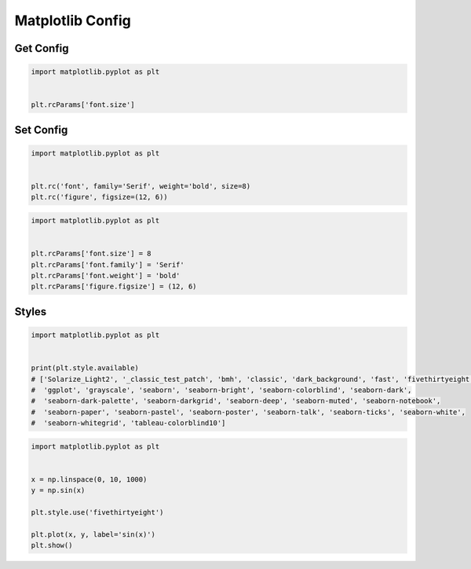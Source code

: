 *****************
Matplotlib Config
*****************



.. code-block:: python
    :caption: Matplotlib Config Available Options

    import matplotlib.pyplot as plt


    plt.rcParams
    # RcParams({'_internal.classic_mode': False,
    #       'agg.path.chunksize': 0,
    #       'animation.avconv_args': [],
    #       'animation.avconv_path': 'avconv',
    #       'animation.bitrate': -1,
    #       'animation.codec': 'h264',
    #       'animation.convert_args': [],
    #       'animation.convert_path': 'convert',
    #       'animation.embed_limit': 20.0,
    #       'animation.ffmpeg_args': [],
    #       'animation.ffmpeg_path': 'ffmpeg',
    #       'animation.frame_format': 'png',
    #       'animation.html': 'none',
    #       'animation.html_args': [],
    #       'animation.writer': 'ffmpeg',
    #       'axes.autolimit_mode': 'data',
    #       'axes.axisbelow': 'line',
    #       'axes.edgecolor': 'black',
    #       'axes.facecolor': 'white',
    #       'axes.formatter.limits': [-5, 6],
    #       'axes.formatter.min_exponent': 0,
    #       'axes.formatter.offset_threshold': 4,
    #       'axes.formatter.use_locale': False,
    #       'axes.formatter.use_mathtext': False,
    #       'axes.formatter.useoffset': True,
    #       'axes.grid': False,
    #       'axes.grid.axis': 'both',
    #       'axes.grid.which': 'major',
    #       'axes.labelcolor': 'black',
    #       'axes.labelpad': 4.0,
    #       'axes.labelsize': 'medium',
    #       'axes.labelweight': 'normal',
    #       'axes.linewidth': 0.8,
    #       'axes.prop_cycle': cycler('color', ['#1f77b4', '#ff7f0e', '#2ca02c', '#d62728', '#9467bd', '#8c564b', '#e377c2', '#7f7f7f', '#bcbd22', '#17becf']),
    #       'axes.spines.bottom': True,
    #       'axes.spines.left': True,
    #       'axes.spines.right': True,
    #       'axes.spines.top': True,
    #       'axes.titlecolor': 'auto',
    #       'axes.titlelocation': 'center',
    #       'axes.titlepad': 6.0,
    #       'axes.titlesize': 'large',
    #       'axes.titleweight': 'normal',
    #       'axes.titley': None,
    #       'axes.unicode_minus': True,
    #       'axes.xmargin': 0.05,
    #       'axes.ymargin': 0.05,
    #       'axes3d.grid': True,
    #       'backend': 'module://ipykernel.pylab.backend_inline',
    #       'backend_fallback': True,
    #       'boxplot.bootstrap': None,
    #       'boxplot.boxprops.color': 'black',
    #       'boxplot.boxprops.linestyle': '-',
    #       'boxplot.boxprops.linewidth': 1.0,
    #       'boxplot.capprops.color': 'black',
    #       'boxplot.capprops.linestyle': '-',
    #       'boxplot.capprops.linewidth': 1.0,
    #       'boxplot.flierprops.color': 'black',
    #       'boxplot.flierprops.linestyle': 'none',
    #       'boxplot.flierprops.linewidth': 1.0,
    #       'boxplot.flierprops.marker': 'o',
    #       'boxplot.flierprops.markeredgecolor': 'black',
    #       'boxplot.flierprops.markeredgewidth': 1.0,
    #       'boxplot.flierprops.markerfacecolor': 'none',
    #       'boxplot.flierprops.markersize': 6.0,
    #       'boxplot.meanline': False,
    #       'boxplot.meanprops.color': 'C2',
    #       'boxplot.meanprops.linestyle': '--',
    #       'boxplot.meanprops.linewidth': 1.0,
    #       'boxplot.meanprops.marker': '^',
    #       'boxplot.meanprops.markeredgecolor': 'C2',
    #       'boxplot.meanprops.markerfacecolor': 'C2',
    #       'boxplot.meanprops.markersize': 6.0,
    #       'boxplot.medianprops.color': 'C1',
    #       'boxplot.medianprops.linestyle': '-',
    #       'boxplot.medianprops.linewidth': 1.0,
    #       'boxplot.notch': False,
    #       'boxplot.patchartist': False,
    #       'boxplot.showbox': True,
    #       'boxplot.showcaps': True,
    #       'boxplot.showfliers': True,
    #       'boxplot.showmeans': False,
    #       'boxplot.vertical': True,
    #       'boxplot.whiskerprops.color': 'black',
    #       'boxplot.whiskerprops.linestyle': '-',
    #       'boxplot.whiskerprops.linewidth': 1.0,
    #       'boxplot.whiskers': 1.5,
    #       'contour.corner_mask': True,
    #       'contour.linewidth': None,
    #       'contour.negative_linestyle': 'dashed',
    #       'date.autoformatter.day': '%Y-%m-%d',
    #       'date.autoformatter.hour': '%m-%d %H',
    #       'date.autoformatter.microsecond': '%M:%S.%f',
    #       'date.autoformatter.minute': '%d %H:%M',
    #       'date.autoformatter.month': '%Y-%m',
    #       'date.autoformatter.second': '%H:%M:%S',
    #       'date.autoformatter.year': '%Y',
    #       'date.epoch': '1970-01-01T00:00:00',
    #       'docstring.hardcopy': False,
    #       'errorbar.capsize': 0.0,
    #       'figure.autolayout': False,
    #       'figure.constrained_layout.h_pad': 0.04167,
    #       'figure.constrained_layout.hspace': 0.02,
    #       'figure.constrained_layout.use': False,
    #       'figure.constrained_layout.w_pad': 0.04167,
    #       'figure.constrained_layout.wspace': 0.02,
    #       'figure.dpi': 72.0,
    #       'figure.edgecolor': (1, 1, 1, 0),
    #       'figure.facecolor': (1, 1, 1, 0),
    #       'figure.figsize': [6.0, 4.0],
    #       'figure.frameon': True,
    #       'figure.max_open_warning': 20,
    #       'figure.raise_window': True,
    #       'figure.subplot.bottom': 0.125,
    #       'figure.subplot.hspace': 0.2,
    #       'figure.subplot.left': 0.125,
    #       'figure.subplot.right': 0.9,
    #       'figure.subplot.top': 0.88,
    #       'figure.subplot.wspace': 0.2,
    #       'figure.titlesize': 'large',
    #       'figure.titleweight': 'normal',
    #       'font.cursive': ['Apple Chancery',
    #                        'Textile',
    #                        'Zapf Chancery',
    #                        'Sand',
    #                        'Script MT',
    #                        'Felipa',
    #                        'cursive'],
    #       'font.family': ['sans-serif'],
    #       'font.fantasy': ['Comic Neue',
    #                        'Comic Sans MS',
    #                        'Chicago',
    #                        'Charcoal',
    #                        'ImpactWestern',
    #                        'Humor Sans',
    #                        'xkcd',
    #                        'fantasy'],
    #       'font.monospace': ['DejaVu Sans Mono',
    #                          'Bitstream Vera Sans Mono',
    #                          'Computer Modern Typewriter',
    #                          'Andale Mono',
    #                          'Nimbus Mono L',
    #                          'Courier New',
    #                          'Courier',
    #                          'Fixed',
    #                          'Terminal',
    #                          'monospace'],
    #       'font.sans-serif': ['DejaVu Sans',
    #                           'Bitstream Vera Sans',
    #                           'Computer Modern Sans Serif',
    #                           'Lucida Grande',
    #                           'Verdana',
    #                           'Geneva',
    #                           'Lucid',
    #                           'Arial',
    #                           'Helvetica',
    #                           'Avant Garde',
    #                           'sans-serif'],
    #       'font.serif': ['DejaVu Serif',
    #                      'Bitstream Vera Serif',
    #                      'Computer Modern Roman',
    #                      'New Century Schoolbook',
    #                      'Century Schoolbook L',
    #                      'Utopia',
    #                      'ITC Bookman',
    #                      'Bookman',
    #                      'Nimbus Roman No9 L',
    #                      'Times New Roman',
    #                      'Times',
    #                      'Palatino',
    #                      'Charter',
    #                      'serif'],
    #       'font.size': 10.0,
    #       'font.stretch': 'normal',
    #       'font.style': 'normal',
    #       'font.variant': 'normal',
    #       'font.weight': 'normal',
    #       'grid.alpha': 1.0,
    #       'grid.color': '#b0b0b0',
    #       'grid.linestyle': '-',
    #       'grid.linewidth': 0.8,
    #       'hatch.color': 'black',
    #       'hatch.linewidth': 1.0,
    #       'hist.bins': 10,
    #       'image.aspect': 'equal',
    #       'image.cmap': 'viridis',
    #       'image.composite_image': True,
    #       'image.interpolation': 'antialiased',
    #       'image.lut': 256,
    #       'image.origin': 'upper',
    #       'image.resample': True,
    #       'interactive': True,
    #       'keymap.all_axes': ['a'],
    #       'keymap.back': ['left', 'c', 'backspace', 'MouseButton.BACK'],
    #       'keymap.copy': ['ctrl+c', 'cmd+c'],
    #       'keymap.forward': ['right', 'v', 'MouseButton.FORWARD'],
    #       'keymap.fullscreen': ['f', 'ctrl+f'],
    #       'keymap.grid': ['g'],
    #       'keymap.grid_minor': ['G'],
    #       'keymap.help': ['f1'],
    #       'keymap.home': ['h', 'r', 'home'],
    #       'keymap.pan': ['p'],
    #       'keymap.quit': ['ctrl+w', 'cmd+w', 'q'],
    #       'keymap.quit_all': [],
    #       'keymap.save': ['s', 'ctrl+s'],
    #       'keymap.xscale': ['k', 'L'],
    #       'keymap.yscale': ['l'],
    #       'keymap.zoom': ['o'],
    #       'legend.borderaxespad': 0.5,
    #       'legend.borderpad': 0.4,
    #       'legend.columnspacing': 2.0,
    #       'legend.edgecolor': '0.8',
    #       'legend.facecolor': 'inherit',
    #       'legend.fancybox': True,
    #       'legend.fontsize': 'medium',
    #       'legend.framealpha': 0.8,
    #       'legend.frameon': True,
    #       'legend.handleheight': 0.7,
    #       'legend.handlelength': 2.0,
    #       'legend.handletextpad': 0.8,
    #       'legend.labelspacing': 0.5,
    #       'legend.loc': 'best',
    #       'legend.markerscale': 1.0,
    #       'legend.numpoints': 1,
    #       'legend.scatterpoints': 1,
    #       'legend.shadow': False,
    #       'legend.title_fontsize': None,
    #       'lines.antialiased': True,
    #       'lines.color': 'C0',
    #       'lines.dash_capstyle': 'butt',
    #       'lines.dash_joinstyle': 'round',
    #       'lines.dashdot_pattern': [6.4, 1.6, 1.0, 1.6],
    #       'lines.dashed_pattern': [3.7, 1.6],
    #       'lines.dotted_pattern': [1.0, 1.65],
    #       'lines.linestyle': '-',
    #       'lines.linewidth': 1.5,
    #       'lines.marker': 'None',
    #       'lines.markeredgecolor': 'auto',
    #       'lines.markeredgewidth': 1.0,
    #       'lines.markerfacecolor': 'auto',
    #       'lines.markersize': 6.0,
    #       'lines.scale_dashes': True,
    #       'lines.solid_capstyle': 'projecting',
    #       'lines.solid_joinstyle': 'round',
    #       'markers.fillstyle': 'full',
    #       'mathtext.bf': 'sans:bold',
    #       'mathtext.cal': 'cursive',
    #       'mathtext.default': 'it',
    #       'mathtext.fallback': 'cm',
    #       'mathtext.fallback_to_cm': None,
    #       'mathtext.fontset': 'dejavusans',
    #       'mathtext.it': 'sans:italic',
    #       'mathtext.rm': 'sans',
    #       'mathtext.sf': 'sans',
    #       'mathtext.tt': 'monospace',
    #       'mpl_toolkits.legacy_colorbar': True,
    #       'patch.antialiased': True,
    #       'patch.edgecolor': 'black',
    #       'patch.facecolor': 'C0',
    #       'patch.force_edgecolor': False,
    #       'patch.linewidth': 1.0,
    #       'path.effects': [],
    #       'path.simplify': True,
    #       'path.simplify_threshold': 0.111111111111,
    #       'path.sketch': None,
    #       'path.snap': True,
    #       'pcolor.shading': 'flat',
    #       'pdf.compression': 6,
    #       'pdf.fonttype': 3,
    #       'pdf.inheritcolor': False,
    #       'pdf.use14corefonts': False,
    #       'pgf.preamble': '',
    #       'pgf.rcfonts': True,
    #       'pgf.texsystem': 'xelatex',
    #       'polaraxes.grid': True,
    #       'ps.distiller.res': 6000,
    #       'ps.fonttype': 3,
    #       'ps.papersize': 'letter',
    #       'ps.useafm': False,
    #       'ps.usedistiller': None,
    #       'savefig.bbox': None,
    #       'savefig.directory': '~',
    #       'savefig.dpi': 'figure',
    #       'savefig.edgecolor': 'auto',
    #       'savefig.facecolor': 'auto',
    #       'savefig.format': 'png',
    #       'savefig.jpeg_quality': 95,
    #       'savefig.orientation': 'portrait',
    #       'savefig.pad_inches': 0.1,
    #       'savefig.transparent': False,
    #       'scatter.edgecolors': 'face',
    #       'scatter.marker': 'o',
    #       'svg.fonttype': 'path',
    #       'svg.hashsalt': None,
    #       'svg.image_inline': True,
    #       'text.antialiased': True,
    #       'text.color': 'black',
    #       'text.hinting': 'force_autohint',
    #       'text.hinting_factor': 8,
    #       'text.kerning_factor': 0,
    #       'text.latex.preamble': '',
    #       'text.latex.preview': False,
    #       'text.usetex': False,
    #       'timezone': 'UTC',
    #       'tk.window_focus': False,
    #       'toolbar': 'toolbar2',
    #       'webagg.address': '127.0.0.1',
    #       'webagg.open_in_browser': True,
    #       'webagg.port': 8988,
    #       'webagg.port_retries': 50,
    #       'xaxis.labellocation': 'center',
    #       'xtick.alignment': 'center',
    #       'xtick.bottom': True,
    #       'xtick.color': 'black',
    #       'xtick.direction': 'out',
    #       'xtick.labelbottom': True,
    #       'xtick.labelsize': 'medium',
    #       'xtick.labeltop': False,
    #       'xtick.major.bottom': True,
    #       'xtick.major.pad': 3.5,
    #       'xtick.major.size': 3.5,
    #       'xtick.major.top': True,
    #       'xtick.major.width': 0.8,
    #       'xtick.minor.bottom': True,
    #       'xtick.minor.pad': 3.4,
    #       'xtick.minor.size': 2.0,
    #       'xtick.minor.top': True,
    #       'xtick.minor.visible': False,
    #       'xtick.minor.width': 0.6,
    #       'xtick.top': False,
    #       'yaxis.labellocation': 'center',
    #       'ytick.alignment': 'center_baseline',
    #       'ytick.color': 'black',
    #       'ytick.direction': 'out',
    #       'ytick.labelleft': True,
    #       'ytick.labelright': False,
    #       'ytick.labelsize': 'medium',
    #       'ytick.left': True,
    #       'ytick.major.left': True,
    #       'ytick.major.pad': 3.5,
    #       'ytick.major.right': True,
    #       'ytick.major.size': 3.5,
    #       'ytick.major.width': 0.8,
    #       'ytick.minor.left': True,
    #       'ytick.minor.pad': 3.4,
    #       'ytick.minor.right': True,
    #       'ytick.minor.size': 2.0,
    #       'ytick.minor.visible': False,
    #       'ytick.minor.width': 0.6,
    #       'ytick.right': False})


Get Config
==========
.. code-block:: python

    import matplotlib.pyplot as plt


    plt.rcParams['font.size']


Set Config
==========
.. code-block:: python

    import matplotlib.pyplot as plt


    plt.rc('font', family='Serif', weight='bold', size=8)
    plt.rc('figure', figsize=(12, 6))

.. code-block:: python

    import matplotlib.pyplot as plt


    plt.rcParams['font.size'] = 8
    plt.rcParams['font.family'] = 'Serif'
    plt.rcParams['font.weight'] = 'bold'
    plt.rcParams['figure.figsize'] = (12, 6)


Styles
======
.. code-block:: python

    import matplotlib.pyplot as plt


    print(plt.style.available)
    # ['Solarize_Light2', '_classic_test_patch', 'bmh', 'classic', 'dark_background', 'fast', 'fivethirtyeight',
    #  'ggplot', 'grayscale', 'seaborn', 'seaborn-bright', 'seaborn-colorblind', 'seaborn-dark',
    #  'seaborn-dark-palette', 'seaborn-darkgrid', 'seaborn-deep', 'seaborn-muted', 'seaborn-notebook',
    #  'seaborn-paper', 'seaborn-pastel', 'seaborn-poster', 'seaborn-talk', 'seaborn-ticks', 'seaborn-white',
    #  'seaborn-whitegrid', 'tableau-colorblind10']

.. code-block:: python

    import matplotlib.pyplot as plt


    x = np.linspace(0, 10, 1000)
    y = np.sin(x)

    plt.style.use('fivethirtyeight')

    plt.plot(x, y, label='sin(x)')
    plt.show()
